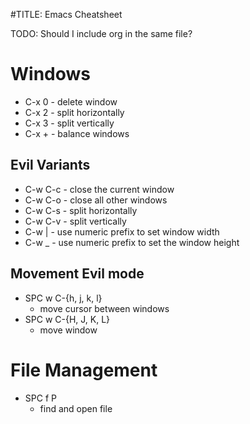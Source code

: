#TITLE: Emacs Cheatsheet

TODO: Should I include org in the same file?

* Windows
- C-x 0 - delete window
- C-x 2 - split horizontally
- C-x 3 - split vertically
- C-x + - balance windows

** Evil Variants
- C-w C-c - close the current window
- C-w C-o - close all other windows
- C-w C-s - split horizontally
- C-w C-v - split vertically
- C-w | - use numeric prefix to set window width
- C-w _ - use numeric prefix to set the window height

** Movement Evil mode
- SPC w C-{h, j, k, l}
  + move cursor between windows
- SPC w C-{H, J, K, L}
  + move window
* File Management
- SPC f P
  + find and open file
